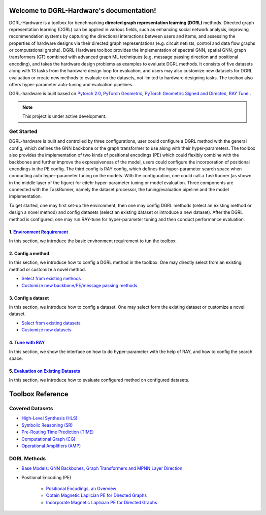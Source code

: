 Welcome to DGRL-Hardware's documentation!
===================================

.. image:: fig/toolbox.png

DGRL-Hardware is a toolbox for benchmarking **directed graph representation learning (DGRL)** methods. Directed graph representation learning (DGRL) can be applied in various fields, such as enhancing social network analysis, improving recommendation systems by capturing the directional interactions between users and items, and assessing the properties of hardware designs via their directed graph representations (e.g. circuit netlists, control and data flow graphs or computational graphs). DGRL-Hardware toolbox provides the implementation of spectral GNN, spatial GNN, graph transformers (GT) combined with advanced graph ML techniques (e.g. message passing direction and positional encoding), and takes the hardware design problems as examples to evaluate DGRL methods. It consists of five datasets along with 13 tasks from the hardware design loop for evaluation, and users may also customize new datasets for DGRL evaluation or create new methods to evaluate on the datasets, not limited to hardware designing tasks. The toolbox also offers hyper-parameter auto-tuning and evaluation pipelines. 

DGRL-hardware is built based on `Pytorch 2.0 <https://pytorch.org/get-started/pytorch-2.0/>`_, `PyTorch Geometric <https://pytorch-geometric.readthedocs.io>`_, `PyTorch Geometric Signed and Directed <https://pytorch-geometric-signed-directed.readthedocs.io>`_, `RAY Tune <https://docs.ray.io/en/latest/tune/index.html>`_ .

.. note::

   This project is under active development.



Get Started
-------------

.. image:: fig/code_frame.png

DGRL-hardware is built and controlled by three configurations, user could configure a DGRL method with the general config, which defines the GNN backbone or the graph transformer to use along with their hyper-parameters. The toolbox also provides the implementation of two kinds of positional encodings (PE) which could flexibly combine with the backbones and further improve the expressiveness of the model, users could configure the incorporation of positional encodings in the PE config. The third config is RAY config, which defines the hyper-parameter search space when conducting auto hyper-parameter tuning on the models. With the configuration, one could call a TaskRunner (as shown in the middle layer of the figure) for eitehr hyper-parameter tuning or model evaluation. Three components are connected with the TaskRunner, namely the dataset processor, the tuning/evaluation pipeline and the model implementation.

To get started, one may first set-up the environment, then one may config DGRL methods (select an existing method or design a novel method) and config datasets (select an existing dataset or introduce a new dataset). After the DGRL method is configured, one may run RAY-tune for hyper-parameter tuning and then conduct performance evaluation.

   
1. `Environment Requirement <environment/environment.html>`_
~~~~~~~~~~~~~~~~~~~~~~~~~~~~~~~~~~~~~~~~~~~~~~~~~~~~~~~~~~~~~~~~~
      
In this section, we introduce the basic environment requirement to tun the toolbox.


2. Config a method
~~~~~~~~~~~~~~~~~~~~~

In this section, we introduce how to config a DGRL method in the toolbox. One may directly select from an existing method or customize a novel method.

- `Select from existing methods <DGRL/method_select.html>`_

- `Customize new backbone/PE/message passing methods <DGRL/method_customize.html>`_

3. Config a dataset
~~~~~~~~~~~~~~~~~~~~~~

In this section, we introduce how to config a dataset. One may select form the existing dataset or customize a novel dataset.

- `Select from existing datasets <data/data_select.html>`_

- `Customize new datasets <data/data_customize.html>`_

4. `Tune with RAY <intro_tune.html>`_
~~~~~~~~~~~~~~~~~~~~~~~~~~~~~~~~~~~~~~~~~~~

In this section, we show the interface on how to do hyper-parameter with the help of RAY, and how to config the search space.

5. `Evaluation on Existing Datasets <intro_evaluation.html>`_
~~~~~~~~~~~~~~~~~~~~~~~~~~~~~~~~~~~~~~~~~~~~~~~~~~~~~~~~~~~~~~~~

In this section, we introduce how to evaluate configured method on configured datasets.

   
Toolbox Reference
====================

Covered Datasets
-------------------------------------------------

.. image:: data/fig/line.png
   :alt: Selected Datasets and Tasks

- `High-Level Synthesis (HLS) <data/hls.html>`_

- `Symbolic Reasoning (SR) <data/sr.html>`_

- `Pre-Routing Time Prediction (TIME) <data/time.html>`_

- `Computational Graph (CG) <data/cg.html>`_

- `Operational Amplifiers (AMP) <data/amp.html>`_


DGRL Methods
--------------------------------------------


- `Base Models: GNN Backbones, Graph Transformers and MPNN Layer Direction <DGRL/base_model.html>`_


.. image:: fig/combination_method.png

- Positional Encoding (PE) 

   - `Positional Encodings, an Overview <intro_pe.html>`_

   - `Obtain Magnetic Laplician PE for Directed Graphs <DGRL/PE_obtain.html>`_

   - `Incorporate Magnetic Laplician PE for Directed Graphs <DGRL/PE_usage.html>`_

   




